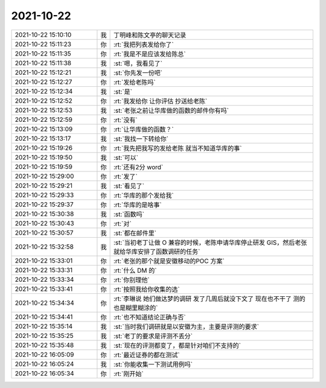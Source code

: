 2021-10-22
-------------

.. list-table::
   :widths: 25, 1, 60

   * - 2021-10-22 15:10:10
     - 我
     - 丁明峰和陈文亭的聊天记录
   * - 2021-10-22 15:11:23
     - 你
     - :rt:`我把列表发给你了`
   * - 2021-10-22 15:11:35
     - 你
     - :rt:`我是不是应该发给陈总`
   * - 2021-10-22 15:11:38
     - 我
     - :st:`嗯，我看见了`
   * - 2021-10-22 15:12:21
     - 我
     - :st:`你先发一份吧`
   * - 2021-10-22 15:12:27
     - 你
     - :rt:`发给老陈吗`
   * - 2021-10-22 15:12:34
     - 我
     - :st:`是`
   * - 2021-10-22 15:12:52
     - 你
     - :rt:`我发给你 让你评估 抄送给老陈`
   * - 2021-10-22 15:12:53
     - 我
     - :st:`老张之前让华库做的函数的邮件你有吗`
   * - 2021-10-22 15:12:59
     - 你
     - :rt:`没有`
   * - 2021-10-22 15:13:09
     - 你
     - :rt:`让华库做的函数？`
   * - 2021-10-22 15:13:17
     - 我
     - :st:`我找一下转给你`
   * - 2021-10-22 15:19:26
     - 你
     - :rt:`我先把我写的发给老陈 就当不知道华库的事`
   * - 2021-10-22 15:19:50
     - 我
     - :st:`可以`
   * - 2021-10-22 15:19:59
     - 你
     - :rt:`还有2分 word`
   * - 2021-10-22 15:29:00
     - 你
     - :rt:`发了`
   * - 2021-10-22 15:29:21
     - 我
     - :st:`看见了`
   * - 2021-10-22 15:29:33
     - 你
     - :rt:`华库的那个发给我`
   * - 2021-10-22 15:29:37
     - 你
     - :rt:`华库的是啥事`
   * - 2021-10-22 15:30:38
     - 我
     - :st:`函数吗`
   * - 2021-10-22 15:30:43
     - 你
     - :rt:`对`
   * - 2021-10-22 15:30:57
     - 我
     - :st:`都在邮件里`
   * - 2021-10-22 15:32:58
     - 我
     - :st:`当初老丁让做 O 兼容的时候，老陈申请华库停止研发 GIS，然后老张就给华库安排了函数调研的任务`
   * - 2021-10-22 15:33:01
     - 你
     - :rt:`老张的那个就是安徽移动的POC 方案`
   * - 2021-10-22 15:33:31
     - 你
     - :rt:`什么 DM 的`
   * - 2021-10-22 15:33:34
     - 你
     - :rt:`你别理他`
   * - 2021-10-22 15:33:41
     - 你
     - :rt:`按照我给你收集的选`
   * - 2021-10-22 15:34:34
     - 你
     - :rt:`李琳说 她们做达梦的调研 发了几周后就没下文了 现在也不干了 测的也是糊里糊涂的`
   * - 2021-10-22 15:34:41
     - 你
     - :rt:`也不知道结论正确与否`
   * - 2021-10-22 15:35:14
     - 我
     - :st:`当时我们调研就是以安徽为主，主要是评测的要求`
   * - 2021-10-22 15:35:25
     - 我
     - :st:`老丁的要求是评测不丢分`
   * - 2021-10-22 15:35:48
     - 我
     - :st:`现在的评测都变了，都是针对咱们不支持的`
   * - 2021-10-22 16:05:09
     - 你
     - :rt:`最近证券的都在测试`
   * - 2021-10-22 16:05:24
     - 我
     - :st:`你能收集一下测试用例吗`
   * - 2021-10-22 16:05:34
     - 你
     - :rt:`刚开始`